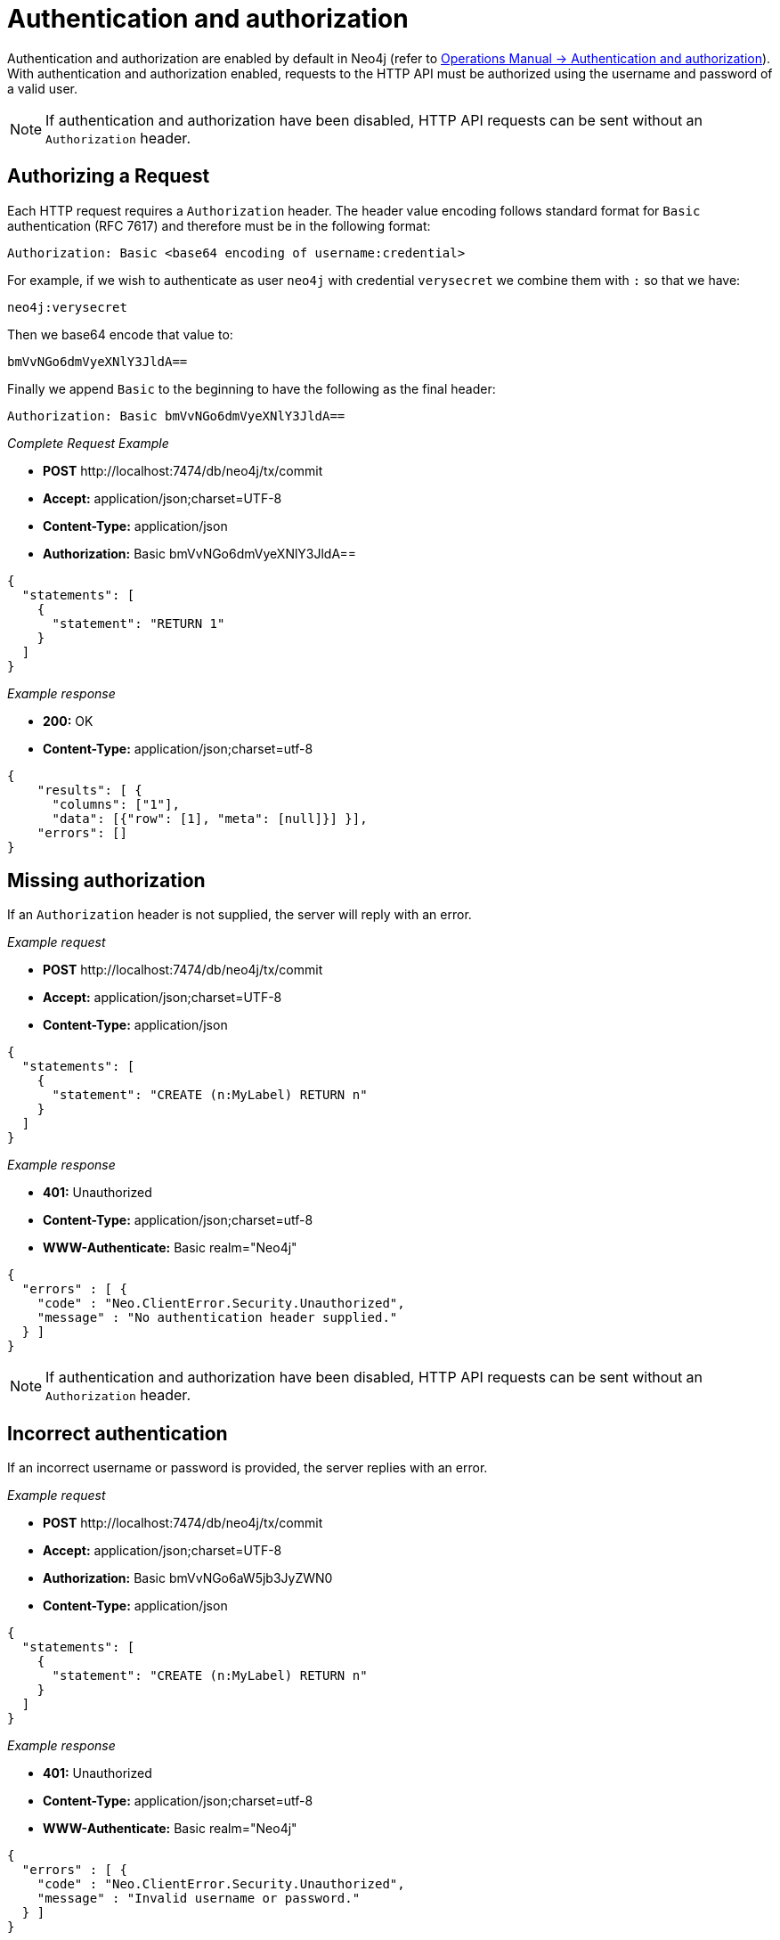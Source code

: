 :description: This section describes the authentication and authorization required to use the HTTP API.

[[http-api-security]]
= Authentication and authorization

Authentication and authorization are enabled by default in Neo4j (refer to link:{neo4j-docs-base-uri}/operations-manual/{page-version}/authentication-authorization#auth[Operations Manual -> Authentication and authorization]).
With authentication and authorization enabled, requests to the HTTP API must be authorized using the username and password of a valid user.

[NOTE]
====
If authentication and authorization have been disabled, HTTP API requests can be sent without an `Authorization` header.
====


[[http-api-successful-authorization]]
== Authorizing a Request

Each HTTP request requires a `Authorization` header. The header value encoding follows standard format for `Basic` authentication (RFC 7617) and therefore must be in the following format:

----
Authorization: Basic <base64 encoding of username:credential>
----

For example, if we wish to authenticate as user `neo4j` with credential `verysecret` we combine them with `:` so that we have:
----
neo4j:verysecret
----
Then we base64 encode that value to:
----
bmVvNGo6dmVyeXNlY3JldA==
----

Finally we append `Basic` to the beginning to have the following as the final header:


----
Authorization: Basic bmVvNGo6dmVyeXNlY3JldA==
----


_Complete Request Example_

* *+POST+*  +http://localhost:7474/db/neo4j/tx/commit+
* *+Accept:+* +application/json;charset=UTF-8+
* *+Content-Type:+* +application/json+
* *+Authorization:+* +Basic bmVvNGo6dmVyeXNlY3JldA==+

[source, JSON, role="nocopy"]
----
{
  "statements": [
    {
      "statement": "RETURN 1"
    }
  ]
}
----

_Example response_

* *+200:+* +OK+
* *+Content-Type:+* +application/json;charset=utf-8+

[source, JSON, role="nocopy"]
----
{
    "results": [ {
      "columns": ["1"],
      "data": [{"row": [1], "meta": [null]}] }],
    "errors": []
}
----

[[http-api-missing-authorization]]
== Missing authorization

If an `Authorization` header is not supplied, the server will reply with an error.

_Example request_

* *+POST+*  +http://localhost:7474/db/neo4j/tx/commit+
* *+Accept:+* +application/json;charset=UTF-8+
* *+Content-Type:+* +application/json+

[source, JSON, role="nocopy"]
----
{
  "statements": [
    {
      "statement": "CREATE (n:MyLabel) RETURN n"
    }
  ]
}
----

_Example response_

* *+401:+* +Unauthorized+
* *+Content-Type:+* +application/json;charset=utf-8+
* *+WWW-Authenticate:+* +Basic realm="Neo4j"+

[source, JSON, role="nocopy"]
----
{
  "errors" : [ {
    "code" : "Neo.ClientError.Security.Unauthorized",
    "message" : "No authentication header supplied."
  } ]
}
----

[NOTE]
====
If authentication and authorization have been disabled, HTTP API requests can be sent without an `Authorization` header.
====


[[http-api-incorrect-authentication]]
== Incorrect authentication

If an incorrect username or password is provided, the server replies with an error.

_Example request_

* *+POST+*  +http://localhost:7474/db/neo4j/tx/commit+
* *+Accept:+* +application/json;charset=UTF-8+
* *+Authorization:+* +Basic bmVvNGo6aW5jb3JyZWN0+
* *+Content-Type:+* +application/json+

[source, JSON, role="nocopy"]
----
{
  "statements": [
    {
      "statement": "CREATE (n:MyLabel) RETURN n"
    }
  ]
}
----

_Example response_

* *+401:+* +Unauthorized+
* *+Content-Type:+* +application/json;charset=utf-8+
* *+WWW-Authenticate:+* +Basic realm="Neo4j"+

[source, JSON, role="nocopy"]
----
{
  "errors" : [ {
    "code" : "Neo.ClientError.Security.Unauthorized",
    "message" : "Invalid username or password."
  } ]
}
----


[[http-api-auth-failure-rollback]]
== Authentication failure on open transactions

A `Neo.ClientError.Security.Unauthorized` error will typically imply a transaction rollback.
However, due to the way authentication is processed in the HTTP server, the transaction will remain open.

